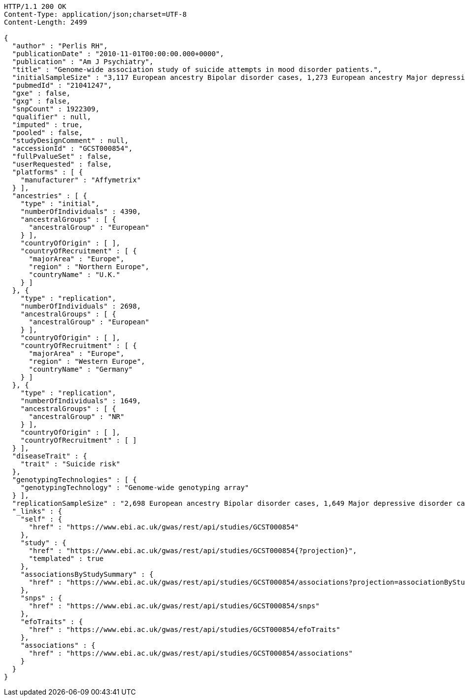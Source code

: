 [source,http,options="nowrap"]
----
HTTP/1.1 200 OK
Content-Type: application/json;charset=UTF-8
Content-Length: 2499

{
  "author" : "Perlis RH",
  "publicationDate" : "2010-11-01T00:00:00.000+0000",
  "publication" : "Am J Psychiatry",
  "title" : "Genome-wide association study of suicide attempts in mood disorder patients.",
  "initialSampleSize" : "3,117 European ancestry Bipolar disorder cases, 1,273 European ancestry Major depressive disorder cases",
  "pubmedId" : "21041247",
  "gxe" : false,
  "gxg" : false,
  "snpCount" : 1922309,
  "qualifier" : null,
  "imputed" : true,
  "pooled" : false,
  "studyDesignComment" : null,
  "accessionId" : "GCST000854",
  "fullPvalueSet" : false,
  "userRequested" : false,
  "platforms" : [ {
    "manufacturer" : "Affymetrix"
  } ],
  "ancestries" : [ {
    "type" : "initial",
    "numberOfIndividuals" : 4390,
    "ancestralGroups" : [ {
      "ancestralGroup" : "European"
    } ],
    "countryOfOrigin" : [ ],
    "countryOfRecruitment" : [ {
      "majorArea" : "Europe",
      "region" : "Northern Europe",
      "countryName" : "U.K."
    } ]
  }, {
    "type" : "replication",
    "numberOfIndividuals" : 2698,
    "ancestralGroups" : [ {
      "ancestralGroup" : "European"
    } ],
    "countryOfOrigin" : [ ],
    "countryOfRecruitment" : [ {
      "majorArea" : "Europe",
      "region" : "Western Europe",
      "countryName" : "Germany"
    } ]
  }, {
    "type" : "replication",
    "numberOfIndividuals" : 1649,
    "ancestralGroups" : [ {
      "ancestralGroup" : "NR"
    } ],
    "countryOfOrigin" : [ ],
    "countryOfRecruitment" : [ ]
  } ],
  "diseaseTrait" : {
    "trait" : "Suicide risk"
  },
  "genotypingTechnologies" : [ {
    "genotypingTechnology" : "Genome-wide genotyping array"
  } ],
  "replicationSampleSize" : "2,698 European ancestry Bipolar disorder cases, 1,649 Major depressive disorder cases",
  "_links" : {
    "self" : {
      "href" : "https://www.ebi.ac.uk/gwas/rest/api/studies/GCST000854"
    },
    "study" : {
      "href" : "https://www.ebi.ac.uk/gwas/rest/api/studies/GCST000854{?projection}",
      "templated" : true
    },
    "associationsByStudySummary" : {
      "href" : "https://www.ebi.ac.uk/gwas/rest/api/studies/GCST000854/associations?projection=associationByStudy"
    },
    "snps" : {
      "href" : "https://www.ebi.ac.uk/gwas/rest/api/studies/GCST000854/snps"
    },
    "efoTraits" : {
      "href" : "https://www.ebi.ac.uk/gwas/rest/api/studies/GCST000854/efoTraits"
    },
    "associations" : {
      "href" : "https://www.ebi.ac.uk/gwas/rest/api/studies/GCST000854/associations"
    }
  }
}
----